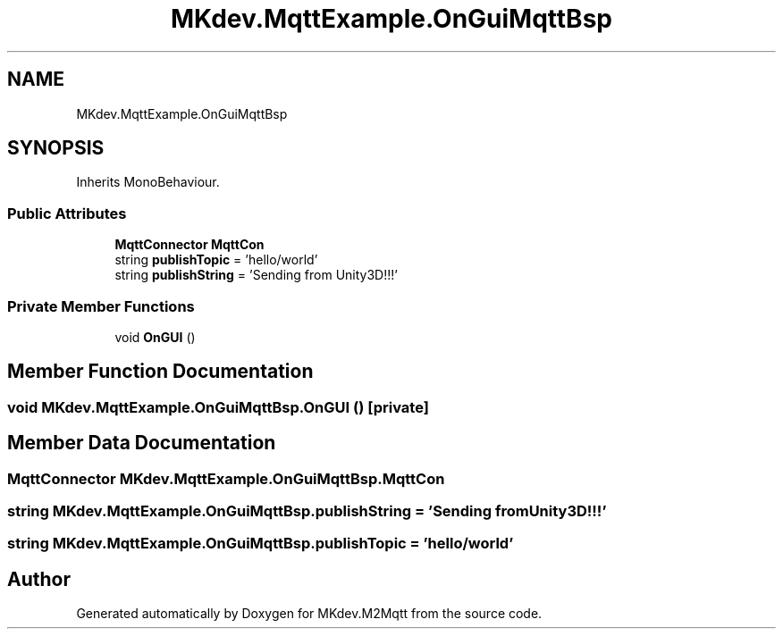 .TH "MKdev.MqttExample.OnGuiMqttBsp" 3 "Tue Apr 23 2019" "MKdev.M2Mqtt" \" -*- nroff -*-
.ad l
.nh
.SH NAME
MKdev.MqttExample.OnGuiMqttBsp
.SH SYNOPSIS
.br
.PP
.PP
Inherits MonoBehaviour\&.
.SS "Public Attributes"

.in +1c
.ti -1c
.RI "\fBMqttConnector\fP \fBMqttCon\fP"
.br
.ti -1c
.RI "string \fBpublishTopic\fP = 'hello/world'"
.br
.ti -1c
.RI "string \fBpublishString\fP = 'Sending from Unity3D!!!'"
.br
.in -1c
.SS "Private Member Functions"

.in +1c
.ti -1c
.RI "void \fBOnGUI\fP ()"
.br
.in -1c
.SH "Member Function Documentation"
.PP 
.SS "void MKdev\&.MqttExample\&.OnGuiMqttBsp\&.OnGUI ()\fC [private]\fP"

.SH "Member Data Documentation"
.PP 
.SS "\fBMqttConnector\fP MKdev\&.MqttExample\&.OnGuiMqttBsp\&.MqttCon"

.SS "string MKdev\&.MqttExample\&.OnGuiMqttBsp\&.publishString = 'Sending from Unity3D!!!'"

.SS "string MKdev\&.MqttExample\&.OnGuiMqttBsp\&.publishTopic = 'hello/world'"


.SH "Author"
.PP 
Generated automatically by Doxygen for MKdev\&.M2Mqtt from the source code\&.
